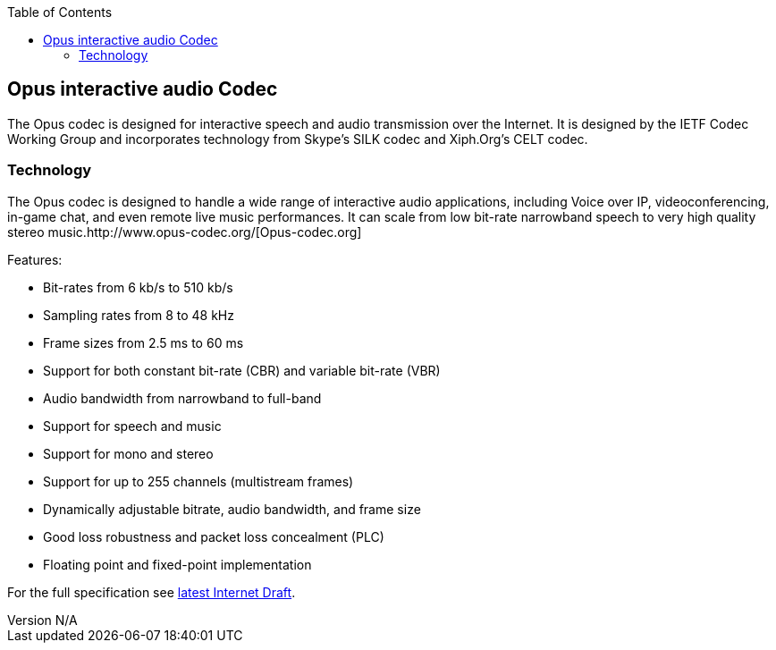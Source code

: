 :reporttype:    Research Note TSSG-2012
:reporttitle:   Opus Audio Codec
:author:        Brendan O'Farrell
:email:         bofarrell@tssg.org
:group:         Telecommunications Software and Systems Group (TSSG)
:address:       Waterford Institute of Technology, West Campus, Carriganore, Waterford, Ireland
:revdate:       July 03, 2012
:revnumber:     N/A
:docdate:       July 08, 2012
:description:   Opus audio codec
:legal:         (C) Waterford Institute of Technology
:encoding:      iso-8859-1
:toc:



== Opus interactive audio Codec ==


The Opus codec is designed for interactive speech and audio transmission over the Internet. It is designed by the IETF Codec Working Group and incorporates technology from Skype's SILK codec and Xiph.Org's CELT codec.

=== Technology ===

The Opus codec is designed to handle a wide range of interactive audio applications, including Voice over IP, videoconferencing, in-game chat, and even remote live music performances. It can scale from low bit-rate narrowband speech to very high quality stereo music.http://www.opus-codec.org/[Opus-codec.org]  

Features:

* Bit-rates from 6 kb/s to 510 kb/s
* Sampling rates from 8 to 48 kHz
* Frame sizes from 2.5 ms to 60 ms
* Support for both constant bit-rate (CBR) and variable bit-rate (VBR)
* Audio bandwidth from narrowband to full-band
* Support for speech and music
* Support for mono and stereo
* Support for up to 255 channels (multistream frames)
* Dynamically adjustable bitrate, audio bandwidth, and frame size
* Good loss robustness and packet loss concealment (PLC)
* Floating point and fixed-point implementation

For the full specification see http://tools.ietf.org/html/draft-ietf-codec-opus-16[latest Internet Draft].
